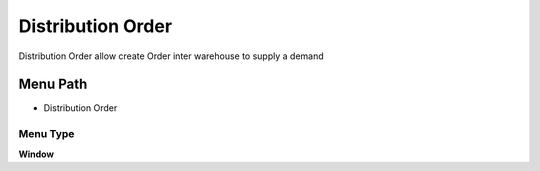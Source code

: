 
.. _functional-guide/menu/menu-distribution-order:

==================
Distribution Order
==================

Distribution Order allow create Order inter warehouse to supply a demand 

Menu Path
=========


* Distribution Order

Menu Type
---------
\ **Window**\ 


.. seealso::
    :ref:`functional-guide/window/window-distribution-order`
